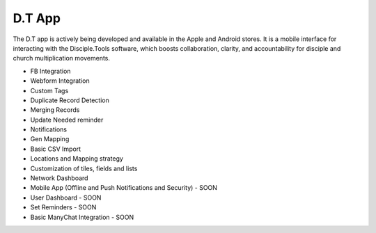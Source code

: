 D.T App
=======

The D.T app is actively being developed and available in the Apple and Android stores. It is a mobile interface for interacting with the Disciple.Tools software, which boosts collaboration, clarity, and accountability for disciple and church multiplication movements.

- FB Integration
- Webform Integration
- Custom Tags
- Duplicate Record Detection
- Merging Records
- Update Needed reminder
- Notifications
- Gen Mapping
- Basic CSV Import
- Locations and Mapping strategy
- Customization of tiles, fields and lists
- Network Dashboard
- Mobile App (Offline and Push Notifications and Security) - SOON
- User Dashboard - SOON
- Set Reminders - SOON
- Basic ManyChat Integration - SOON

